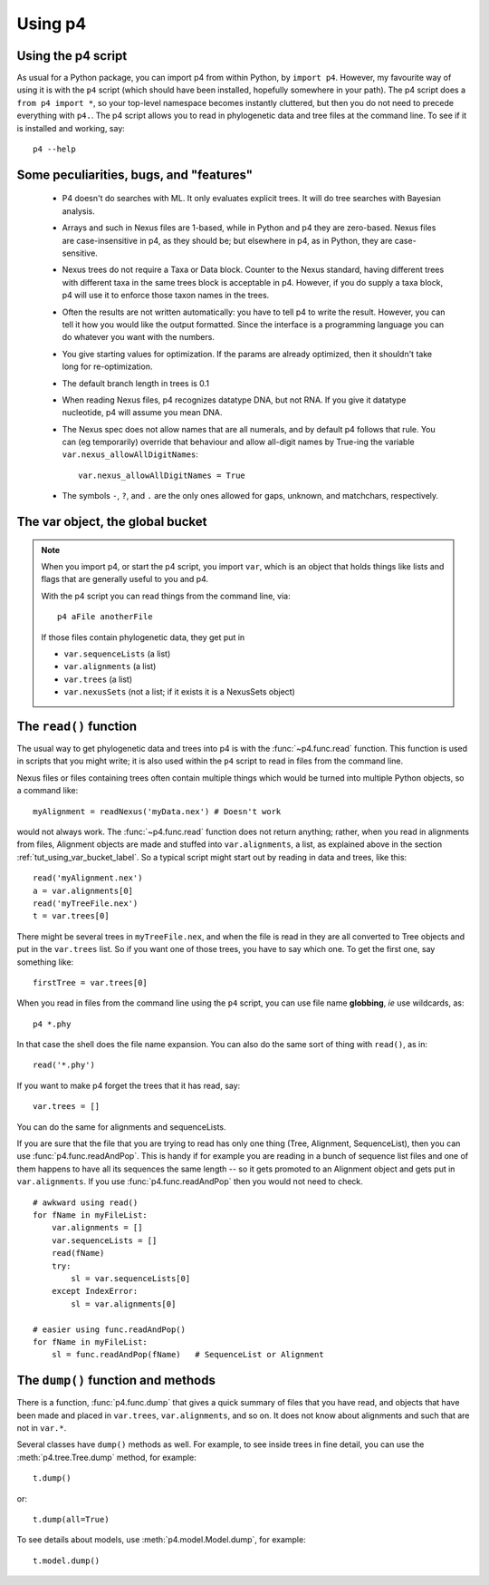 ========
Using p4
========


Using the p4 script
-------------------

As usual for a Python package, you can import p4 from within Python, by
``import p4``.  However, my favourite way of using it is with the ``p4``
script (which should have been installed, hopefully somewhere in your
path).  The p4 script does a ``from p4 import *``, so your top-level
namespace becomes instantly cluttered, but then you do not need to
precede everything with ``p4.``.  The p4 script allows you to read in
phylogenetic data and tree files at the command line.  To see if it is
installed and working, say::

     p4 --help


Some peculiarities, bugs, and "features"
-----------------------------------------

   * P4 doesn't do searches with ML.  It only evaluates explicit trees.
     It will do tree searches with Bayesian analysis.

   * Arrays and such in Nexus files are 1-based, while in Python and p4
     they are zero-based.  Nexus files are case-insensitive in p4, as
     they should be; but elsewhere in p4, as in Python, they are
     case-sensitive.

   * Nexus trees do not require a Taxa or Data block.  Counter to the
     Nexus standard, having different trees with different taxa in the
     same trees block is acceptable in p4.  However, if you do supply a
     taxa block, p4 will use it to enforce those taxon names in the
     trees.

   * Often the results are not written automatically: you have to tell
     p4 to write the result.  However, you can tell it how you would
     like the output formatted.  Since the interface is a programming
     language you can do whatever you want with the numbers.

   * You give starting values for optimization.  If the params are
     already optimized, then it shouldn't take long for re-optimization.

   * The default branch length in trees is 0.1

   * When reading Nexus files, p4 recognizes datatype DNA, but not RNA.
     If you give it datatype nucleotide, p4 will assume you mean DNA.

   * The Nexus spec does not allow names that are all numerals, and by
     default p4 follows that rule.  You can (eg temporarily) override
     that behaviour and allow all-digit names by True-ing the variable
     ``var.nexus_allowAllDigitNames``::
 
       var.nexus_allowAllDigitNames = True

   * The symbols ``-``, ``?``, and ``.`` are the only ones allowed for gaps,
     unknown, and matchchars, respectively.


.. _tut_using_var_bucket_label:
   
The var object, the global bucket
---------------------------------



.. note::
   When you import p4, or start the p4 script, you import ``var``, which
   is an object that holds things like lists and flags that are generally
   useful to you and p4.
   
   With the p4 script you can read things from the command line, via::
   
     p4 aFile anotherFile
   
   If those files contain phylogenetic data, they get put in
   
   - ``var.sequenceLists``  (a list)
   - ``var.alignments`` (a list)
   - ``var.trees`` (a list)
   - ``var.nexusSets`` (not a list; if it exists it is a NexusSets object)
   

.. _tut_using_read_function_label:

The ``read()`` function
-----------------------

The usual way to get phylogenetic data and trees into p4 is with the
:func:`~p4.func.read` function.  This function is used in scripts that you might
write; it is also used within the ``p4`` script to read in files from the
command line.  

Nexus files or files containing trees often contain multiple things
which would be turned into multiple Python objects, so a command
like::

     myAlignment = readNexus('myData.nex') # Doesn't work

would not always work.  The :func:`~p4.func.read` function does not return anything;
rather, when you read in alignments from files, Alignment objects are
made and stuffed into ``var.alignments``, a list, as explained above 
in the section :ref:`tut_using_var_bucket_label`.  So a typical script
might start out by reading in data and trees, like this::

     read('myAlignment.nex')
     a = var.alignments[0]
     read('myTreeFile.nex')
     t = var.trees[0]

There might be several trees in ``myTreeFile.nex``, and when the file is
read in they are all converted to Tree objects and put in the ``var.trees``
list.  So if you want one of those trees, you have to say which one.  To
get the first one, say something like:: 

     firstTree = var.trees[0]

When you read in files from the command line using the ``p4`` script, you
can use file name **globbing**, *ie* use wildcards, as::

     p4 *.phy

In that case the shell does the file name expansion.  You can also do
the same sort of thing with ``read()``, as in::

     read('*.phy')

If you want to make p4 forget the trees that it has read, say::

     var.trees = []  

You can do the same for alignments and sequenceLists.

If you are sure that the file that you are trying to read has only one
thing (Tree, Alignment, SequenceList), then you can use
:func:`p4.func.readAndPop`.  This is handy if for example you are reading
in a bunch of sequence list files and one of them happens to have all
its sequences the same length -- so it gets promoted to an Alignment
object and gets put in ``var.alignments``.  If you use
:func:`p4.func.readAndPop` then you would not need to check. ::

    # awkward using read()
    for fName in myFileList:
        var.alignments = []
        var.sequenceLists = []
        read(fName)
        try:
            sl = var.sequenceLists[0]
        except IndexError:
            sl = var.alignments[0]
       
    # easier using func.readAndPop()
    for fName in myFileList:
        sl = func.readAndPop(fName)   # SequenceList or Alignment


The ``dump()`` function and methods
-----------------------------------

There is a function, :func:`p4.func.dump` that gives a quick summary of files
that you have read, and objects that have been made and placed in
``var.trees``, ``var.alignments``, and so on.  It does not know about alignments
and such that are not in ``var.*``.

Several classes have ``dump()`` methods as well.  For example, to see inside
trees in fine detail, you can use the :meth:`p4.tree.Tree.dump` method, for example::

     t.dump()

or::

     t.dump(all=True)

To see details about models, use :meth:`p4.model.Model.dump`, for example::

     t.model.dump()


